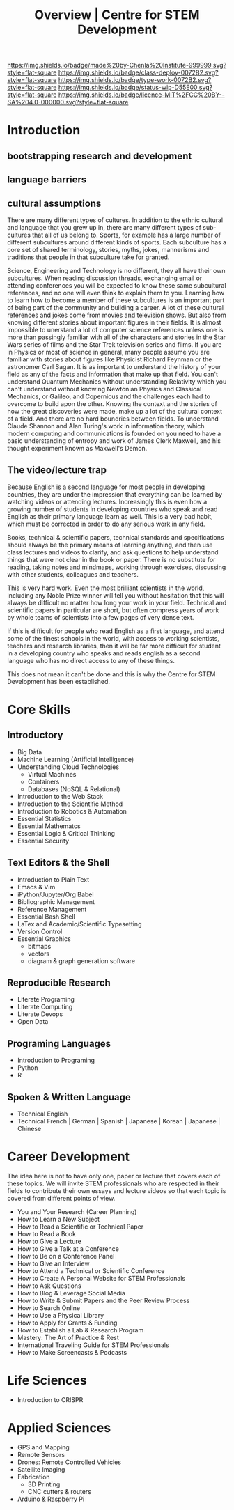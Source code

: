 #   -*- mode: org; fill-column: 60 -*-

#+TITLE: Overview | Centre for STEM Development
#+STARTUP: showall
#+TOC: headlines 4
#+PROPERTY: filename
:PROPERTIES:
:CUSTOM_ID: 
:Name:      /home/deerpig/proj/tldr/chenla-csd/csd.org
:Created:   2017-07-03T17:59@Prek Leap (11.642600N-104.919210W)
:ID:        fe0e7d73-f7c0-42d9-a114-8585d997352a
:VER:       552351650.940266635
:GEO:       48P-491193-1287029-15
:BXID:      proj:UVS0-0235
:Class:     deploy
:Type:      work
:Status:    wip
:Licence:   MIT/CC BY-SA 4.0
:END:

[[https://img.shields.io/badge/made%20by-Chenla%20Institute-999999.svg?style=flat-square]] 
[[https://img.shields.io/badge/class-deploy-0072B2.svg?style=flat-square]]
[[https://img.shields.io/badge/type-work-0072B2.svg?style=flat-square]]
[[https://img.shields.io/badge/status-wip-D55E00.svg?style=flat-square]]
[[https://img.shields.io/badge/licence-MIT%2FCC%20BY--SA%204.0-000000.svg?style=flat-square]]


* Introduction

** bootstrapping research and development

** language barriers

** cultural assumptions

There are many different types of cultures.  In addition to the ethnic
cultural and language that you grew up in, there are many different
types of sub-cultures that all of us belong to.  Sports, for example
has a large number of different subcultures around different kinds of
sports.  Each subculture has a core set of shared terminology,
stories, myths, jokes, mannerisms and traditions that people in that
subculture take for granted.  

Science, Engineering and Technology is no different, they all have
their own subcultures.  When reading discussion threads, exchanging
email or attending conferences you will be expected to know these same
subcultural references, and no one will even think to explain them to
you.  Learning how to learn how to become a member of these
subcultures is an important part of being part of the community and
building a career.  A lot of these cultural references and jokes come
from movies and television shows.  But also from knowing different
stories about important figures in their fields.  It is almost
impossible to unerstand a lot of computer science references unless
one is more than passingly familiar with all of the characters and
stories in the Star Wars series of films and the Star Trek television
series and films.  If you are in Physics or most of science in
general, many people assume you are familiar with stories about
figures like Physicist Richard Feynman or the astronomer Carl Sagan.
It is as important to understand the history of your field as any of
the facts and information that make up that field.  You can't
understand Quantum Mechanics without understanding Relativity which
you can't understand without knowing Newtonian Physics and Classical
Mechanics, or Galileo, and Copernicus and the challenges each had to
overcome to build apon the other.  Knowing the context and the stories
of how the great discoveries were made, make up a lot of the cultural
context of a field.  And there are no hard boundries between fields.
To understand Claude Shannon and Alan Turing's work in information
theory, which modern computing and communications is founded on you
need to have a basic understanding of entropy and work of James Clerk
Maxwell, and his thought experiment known as Maxwell's Demon.

** The video/lecture trap

Because English is a second language for most people in developing
countries, they are under the impression that everything can be
learned by watching videos or attending lectures.  Increasingly this
is even how a growing number of students in developing countries who
speak and read English as their primary language learn as well.  This
is a very bad habit, which must be corrected in order to do any
serious work in any field.

Books, technical & scientific papers, technical standards and
specifications should always be the primary means of learning
anything, and then use class lectures and videos to clarify, and ask
questions to help understand things that were not clear in the book or
paper.  There is no substitute for reading, taking notes and mindmaps,
working through exercises, discussing with other students, colleagues
and teachers.

This is very hard work.  Even the most brilliant scientists in the
world, including any Noble Prize winner will tell you without
hesitation that this will always be difficult no matter how long your
work in your field.  Technical and scientific papers in particular are
short, but often compress years of work by whole teams of scientists
into a few pages of very dense text.

If this is difficult for people who read English as a first language,
and attend some of the finest schools in the world, with access to
working scientists, teachers and research libraries, then it will be
far more difficult for student in a developing country who speaks and
reads english as a second language who has no direct access to any of
these things.  

This does not mean it can't be done and this is why the Centre for
STEM Development has been established.


* Core Skills

** Introductory

 - Big Data
 - Machine Learning (Artificial Intelligence)
 - Understanding Cloud Technologies
   - Virtual Machines
   - Containers
   - Databases (NoSQL & Relational)
 - Introduction to the Web Stack
 - Introduction to the Scientific Method
 - Introduction to Robotics & Automation
 - Essential Statistics
 - Essential Mathematcs
 - Essential Logic & Critical Thinking
 - Essential Security

** Text Editors & the Shell

 - Introduction to Plain Text
 - Emacs & Vim
 - iPython/Jupyter/Org Babel
 - Bibliographic Management
 - Reference Management
 - Essential Bash Shell 
 - LaTex and Academic/Scientific Typesetting
 - Version Control
 - Essential Graphics
   - bitmaps
   - vectors
   - diagram & graph generation software

** Reproducible Research

 - Literate Programing
 - Literate Computing
 - Literate Devops
 - Open Data

** Programing Languages

 - Introduction to Programing
 - Python
 - R

** Spoken & Written Language

 - Technical English
 - Technical French | German | Spanish | Japanese | Korean |
   Japanese | Chinese

* Career Development

The idea here is not to have only one, paper or lecture that covers
each of these topics.  We will invite STEM professionals who are
respected in their fields to contribute their own essays and lecture
videos so that each topic is covered from different points of view.

 - You and Your Research (Career Planning)
 - How to Learn a New Subject
 - How to Read a Scientific or Technical Paper
 - How to Read a Book
 - How to Give a Lecture
 - How to Give a Talk at a Conference
 - How to Be on a Conference Panel
 - How to Give an Interview
 - How to Attend a Technical or Scientific Conference
 - How to Create A Personal Website for STEM Professionals 
 - How to Ask Questions
 - How to Blog & Leverage Social Media
 - How to Write & Submit Papers and the Peer Review Process
 - How to Search Online
 - How to Use a Physical Library
 - How to Apply for Grants & Funding
 - How to Establish a Lab & Research Program
 - Mastery: The Art of Practice & Rest
 - International Traveling Guide for STEM Professionals 
 - How to Make Screencasts & Podcasts

* Life Sciences 

 - Introduction to CRISPR

* Applied Sciences

 - GPS and Mapping
 - Remote Sensors
 - Drones: Remote Controlled Vehicles
 - Satellite Imaging
 - Fabrication
   - 3D Printing
   - CNC cutters & routers
 - Arduino & Raspberry Pi


